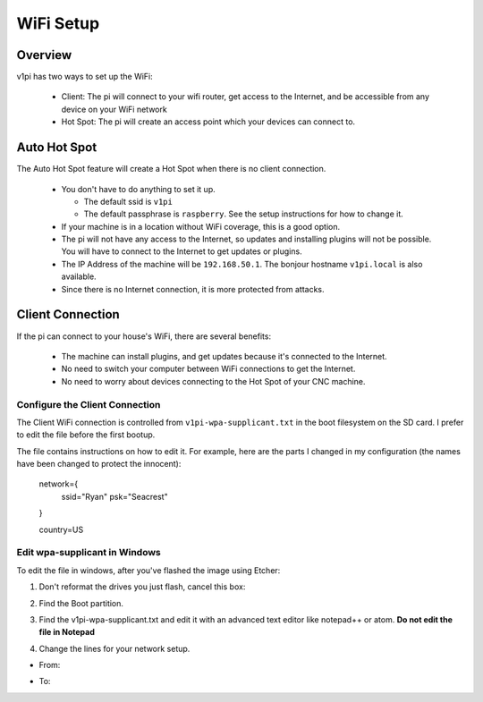 ##########
WiFi Setup
##########

Overview
========

v1pi has two ways to set up the WiFi:

 * Client: The pi will connect to your wifi router, get access to the Internet, and be accessible
   from any device on your WiFi network
 * Hot Spot: The pi will create an access point which your devices can connect to.


Auto Hot Spot
=============

The Auto Hot Spot feature will create a Hot Spot when there is no client connection.

 * You don't have to do anything to set it up.

   * The default ssid is ``v1pi``
   * The default passphrase is ``raspberry``. See the setup instructions for how to change it.

 * If your machine is in a location without WiFi coverage, this is a good option.
 * The pi will not have any access to the Internet, so updates and installing plugins will not be
   possible. You will have to connect to the Internet to get updates or plugins.
 * The IP Address of the machine will be ``192.168.50.1``. The bonjour hostname ``v1pi.local`` is
   also available.
 * Since there is no Internet connection, it is more protected from attacks.

Client Connection
=================

If the pi can connect to your house's WiFi, there are several benefits:

 * The machine can install plugins, and get updates because it's connected to the Internet.
 * No need to switch your computer between WiFi connections to get the Internet.
 * No need to worry about devices connecting to the Hot Spot of your CNC machine.

Configure the Client Connection
-------------------------------

The Client WiFi connection is controlled from ``v1pi-wpa-supplicant.txt``
in the boot filesystem on the SD card. I prefer to edit the file before the first bootup.

The file contains instructions on how to edit it. For example, here are the parts I changed in
my configuration (the names have been changed to protect the innocent):

    network={
        ssid="Ryan"
        psk="Seacrest"
    }

    country=US

Edit wpa-supplicant in Windows
------------------------------

To edit the file in windows, after you've flashed the image using Etcher:

1. Don't reformat the drives you just flash, cancel this box:

.. image:: img/windows_dont_format.jpg

2. Find the Boot partition.

.. image:: img/windows_boot_partition.jpg

3. Find the v1pi-wpa-supplicant.txt and edit it with an advanced text editor like notepad++ or atom.
   **Do not edit the file in Notepad**

.. image:: img/windows_open_with.jpg

4. Change the lines for your network setup.

* From:

.. image:: img/windows_wpa_before.png

* To:

.. image:: img/windows_wpa_after.png

